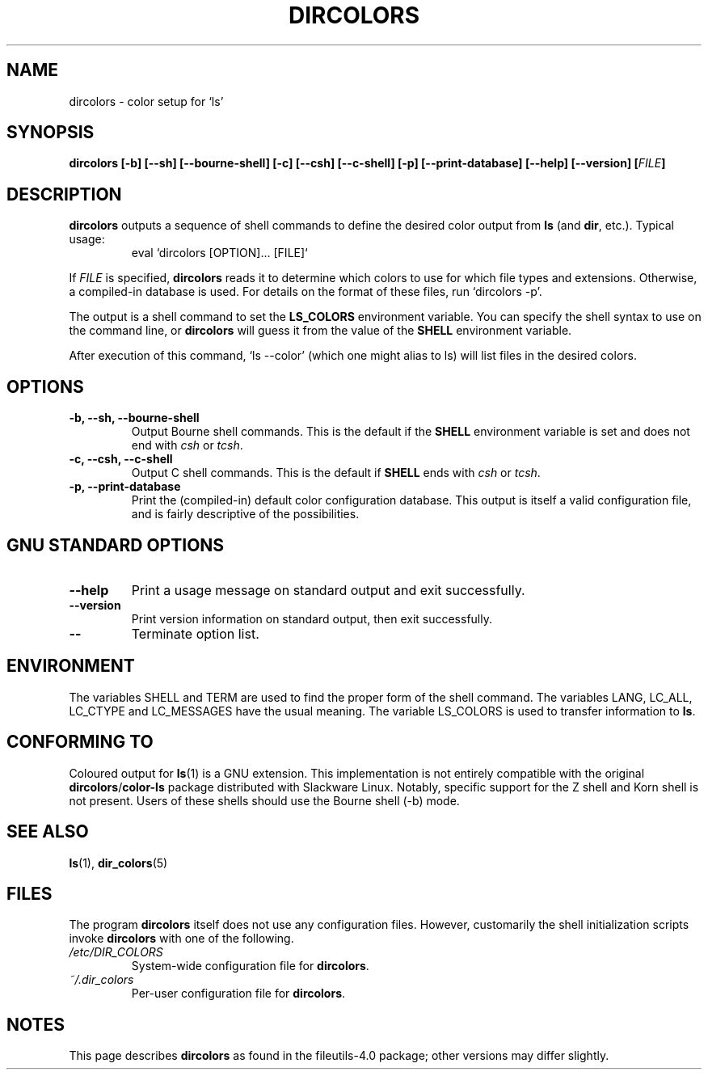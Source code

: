 .\" Copyright Andries Brouwer, Ragnar Hojland Espinosa and A. Wik, 1998.
.\"
.\" This file may be copied under the conditions described
.\" in the LDP GENERAL PUBLIC LICENSE, Version 1, September 1998
.\" that should have been distributed together with this file.
.\"
.\" Modified, James Sneeringer <jvs@ocslink.com>, Wed Sep 22 23:21:19 1999
.\"
.TH DIRCOLORS 1 1998-11 "GNU fileutils 4.0"
.SH NAME
dircolors \- color setup for `ls'
.SH SYNOPSIS
.B dircolors
.B [\-b] [\-\-sh] [\-\-bourne\-shell]
.B [\-c] [\-\-csh] [\-\-c\-shell]
.B [\-p] [\-\-print\-database]
.B [\-\-help] [\-\-version]
.BI [ FILE ]
.SH DESCRIPTION
.B dircolors
outputs a sequence of shell commands to define the desired
color output from
.B ls
(and
.BR dir ,
etc.).  Typical usage:
.br
.RS
eval `dircolors [OPTION]... [FILE]`
.RE
.PP
If
.I FILE
is specified,
.B dircolors
reads it to determine which colors to use for which file types and
extensions.  Otherwise, a compiled-in database is used.  For details
on the format of these files, run `dircolors \-p'.
.PP
The output is a shell command to set the
.B LS_COLORS
environment variable.  You can specify the shell syntax to use on the
command line, or
.B dircolors
will guess it from the value of the
.B SHELL
environment variable.
.PP
After execution of this command, `ls \-\-color' (which one might alias to ls)
will list files in the desired colors.
.PP
.SH OPTIONS
.TP
.B "\-b, \-\-sh, \-\-bourne\-shell"
Output Bourne shell commands.  This is the default if the
.B SHELL
environment variable is set and does not end with
.I csh
or
.IR tcsh .
.TP
.B "\-c, \-\-csh, \-\-c\-shell"
Output C shell commands.  This is the default if
.B SHELL
ends with
.I csh
or
.IR tcsh .
.TP
.B "\-p, \-\-print\-database"
Print the (compiled-in) default color configuration database.  This
output is itself a valid configuration file, and is fairly
descriptive of the possibilities.
.SH "GNU STANDARD OPTIONS"
.TP
.B "\-\-help"
Print a usage message on standard output and exit successfully.
.TP
.B "\-\-version"
Print version information on standard output, then exit successfully.
.TP
.B "\-\-"
Terminate option list.
.SH ENVIRONMENT
The variables SHELL and TERM are used to find the proper form
of the shell command.
The variables LANG, LC_ALL, LC_CTYPE and LC_MESSAGES have the
usual meaning.
The variable LS_COLORS is used to transfer information to
.BR ls .
.SH "CONFORMING TO"
Coloured output for
.BR ls (1)
is a GNU extension.
This implementation is not entirely compatible with the original
.BR dircolors / color-ls
package distributed with Slackware Linux.  Notably, specific support
for the Z shell and Korn shell is not present.  Users of these shells
should use the Bourne shell (-b) mode.
.SH "SEE ALSO"
.BR ls (1),
.BR dir_colors (5)
.SH FILES
The program
.B dircolors
itself does not use any configuration files. However,
customarily the shell initialization scripts invoke
.B dircolors
with one of the following.
.TP
.I /etc/DIR_COLORS
System-wide configuration file for
.BR dircolors .
.TP
.I ~/.dir_colors
Per-user configuration file for
.BR dircolors .
.SH NOTES
This page describes
.B dircolors
as found in the file\%utils-4.0 package;
other versions may differ slightly.

